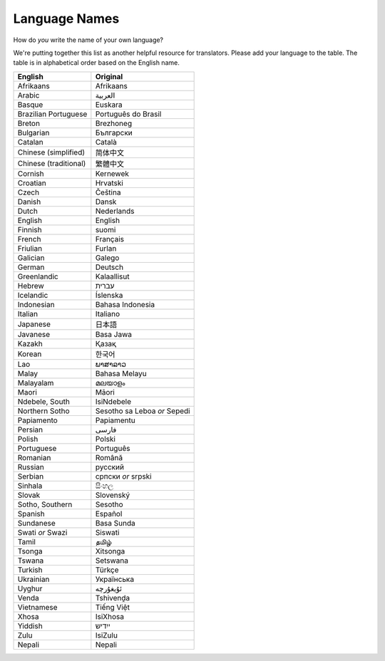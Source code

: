 .. _../pages/l10n/languagenames#language_names:

Language Names
==============

How do *you* write the name of your own language?

We're putting together this list as another helpful resource for translators.
Please add your language to the table. The table is in alphabetical order based
on the English name.

.. list-table::
   :header-rows: 1

   * - English
     - Original
   * - Afrikaans
     - Afrikaans
   * - Arabic
     - العربية
   * - Basque
     - Euskara
   * - Brazilian Portuguese
     - Português do Brasil
   * - Breton
     - Brezhoneg
   * - Bulgarian
     - Български
   * - Catalan
     - Català
   * - Chinese (simplified)
     - 简体中文
   * - Chinese (traditional)
     - 繁體中文
   * - Cornish
     - Kernewek
   * - Croatian
     - Hrvatski
   * - Czech
     - Čeština
   * - Danish
     - Dansk
   * - Dutch
     - Nederlands
   * - English
     - English
   * - Finnish
     - suomi
   * - French
     - Français
   * - Friulian
     - Furlan
   * - Galician
     - Galego
   * - German
     - Deutsch
   * - Greenlandic
     - Kalaallisut
   * - Hebrew
     - עברית
   * - Icelandic
     - Íslenska
   * - Indonesian
     - Bahasa Indonesia
   * - Italian
     - Italiano
   * - Japanese
     - 日本語
   * - Javanese
     - Basa Jawa
   * - Kazakh
     - Қазақ
   * - Korean
     - 한국어
   * - Lao
     - ພາສາລາວ
   * - Malay
     - Bahasa Melayu
   * - Malayalam
     - മലയാളം
   * - Maori
     - Māori
   * - Ndebele, South
     - IsiNdebele
   * - Northern Sotho
     - Sesotho sa Leboa *or* Sepedi
   * - Papiamento
     - Papiamentu
   * - Persian
     - فارسی
   * - Polish
     - Polski
   * - Portuguese
     - Português
   * - Romanian
     - Română
   * - Russian
     - русский
   * - Serbian
     - српски *or* srpski
   * - Sinhala
     - සිංහල
   * - Slovak
     - Slovenský
   * - Sotho, Southern
     - Sesotho
   * - Spanish
     - Español
   * - Sundanese
     - Basa Sunda
   * - Swati *or* Swazi
     - Siswati
   * - Tamil
     - தமிழ்
   * - Tsonga
     - Xitsonga
   * - Tswana
     - Setswana
   * - Turkish
     - Türkçe
   * - Ukrainian
     - Українська
   * - Uyghur
     - ئۇيغۇرچە
   * - Venda
     - Tshivenḓa
   * - Vietnamese
     - Tiếng Việt
   * - Xhosa
     - IsiXhosa
   * - Yiddish
     - ייִדיש
   * - Zulu
     - IsiZulu
   * - Nepali
     - Nepali
